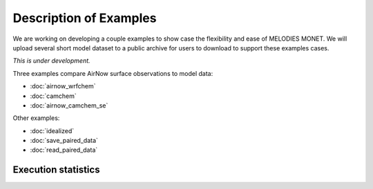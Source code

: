 Description of Examples
=======================

We are working on developing a couple examples to show case the flexibility 
and ease of MELODIES MONET. We will upload several short model dataset to a 
public archive for users to download to support these examples cases. 

*This is under development.*

Three examples compare AirNow surface observations to model data:

* :doc:`airnow_wrfchem`
* :doc:`camchem`
* :doc:`airnow_camchem_se`

Other examples:

* :doc:`idealized`
* :doc:`save_paired_data`
* :doc:`read_paired_data`

Execution statistics
--------------------

.. nb-exec-table::
